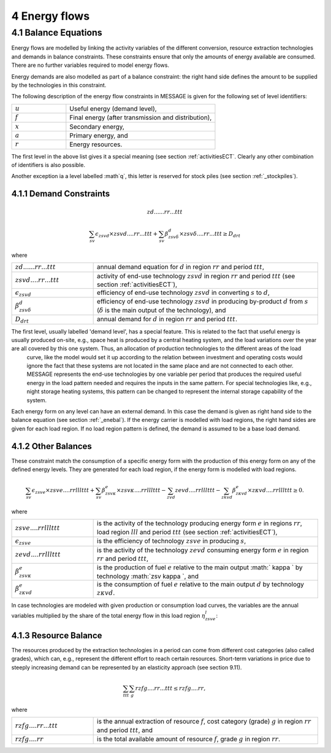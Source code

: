 4 Energy flows
==============

.. _enebal:

4.1 	Balance Equations
----------------

Energy flows are modelled by linking the activity variables of the different conversion, resource extraction technologies and demands in balance constraints. These constraints ensure that only the amounts of energy available are consumed. There are no further variables required to model energy flows.

Energy demands are also modelled  as part of a balance constraint: the right hand side defines the amount to be supplied by the technologies in this constraint.

The following description of the energy flow constraints in MESSAGE is given for the following set of level identifiers:

.. list-table:: 
   :widths: 40 110
   :header-rows: 0

   * - :math:`u`
     - Useful energy (demand level),
   * - :math:`f`
     - Final energy (after transmission and distribution),
   * - :math:`x`
     - Secondary energy,
   * - :math:`a`
     - Primary energy, and
   * - :math:`r`
     - Energy resources.

The first level in the above list gives it a special meaning (see section :ref:`activitiesECT`. Clearly any other combination of identifiers is also possible.

Another exception ia a level labelled :math`q`, this letter is reserved for stock piles (see section :ref:`_stockpiles`).

4.1.1 	Demand Constraints
~~~~~~~~~~~~~~~~~~~~~~~~~~
.. math::

   zd......rr...ttt
   
.. math::
   \sum_{sv} \epsilon_{zsvd} \times zsvd....rr...ttt + \sum_{sv} \beta_{zsv\delta}^d \times zsv\delta....rr...ttt \geq D_{drt}

where

.. list-table:: 
   :widths: 40 110
   :header-rows: 0

   * - :math:`zd......rr...ttt`
     - annual demand equation for :math:`d` in region :math:`rr` and period :math:`ttt`,
   * - :math:`zsvd....rr...ttt`
     - activity of end-use technology :math:`zsvd` in region :math:`rr` and period :math:`ttt` (see section  :ref:`activitiesECT`),
   * - :math:`\epsilon _{zsvd}`
     - efficiency of end-use technology :math:`zsvd` in converting :math:`s` to :math:`d`,
   * - :math:`\beta _{zsv\delta}^d`
     - efficiency of end-use technology :math:`zsvd` in producing by-product :math:`d` from :math:`s` (:math:`\delta` is the main output of the technology), and
   * - :math:`D_{drt}`
     - annual demand for :math:`d` in region :math:`rr` and period :math:`ttt`.
     
The first level, usually labelled 'demand level', has a special feature. This is related to the fact that useful energy is usually produced on-site, e.g., space heat is produced by a central heating system, and the load variations over the year are all covered by this one system. Thus, an allocation of production technologies to the different areas of the load
   curve, like the model would set it up according to the relation between investment and operating costs would ignore the
   fact that these systems are not located in the same place and are not connected to each other. MESSAGE represents the
   end-use technologies by one variable per period that produces the required useful energy in the load pattern needed and
   requires the inputs in the same pattern. For special technologies like, e.g., night storage heating systems, this pattern
   can be changed to represent the internal storage capability of the system.

Each energy form on any level can have an external demand. In this case the demand is given as right hand side to the balance equation (see section :ref:`_enebal`). If the energy carrier is modelled with load regions, the right hand sides are given for each load region. If no load region pattern is defined, the demand is assumed to be a base load demand.

.. _distbal:

4.1.2 	Other Balances
~~~~~~~~~~~~~~~~~~~~~~~~~~

These constraint match the consumption of a specific energy form with the production of this energy form on any of the defined energy levels. They are generated for each load region, if the energy form is modelled with load regions.

.. math::

   \sum_{sv} \epsilon_{zsve} \times zsve....rrlllttt + \sum_{sv} \beta_{zsv \kappa }^e \times zsv \kappa ....rrlllttt -
   \sum_{zvd} zevd....rrlllttt - \sum_{zkvd} \beta_{z \kappa vd}^e \times z \kappa vd....rrlllttt \geq 0.

where

.. list-table::
   :widths: 40 110
   :header-rows: 0

   * - :math:`zsve....rrlllttt`
     - is the activity of the technology producing energy form :math:`e` in regions :math:`rr`, load region :math:`lll` and period :math:`ttt` (see section :ref:`activitiesECT`),
   * - :math:`\epsilon _{zsve}`
     - is the efficiency of technology :math:`zsve` in producing :math:`s`,
   * - :math:`zevd....rrlllttt`
     - is the activity of the technology :math:`zevd` consuming energy form :math:`e` in region :math:`rr` and period :math:`ttt`,
   * - :math:`\beta_{zsv \kappa }^e`
     - is the production of fuel :math:`e` relative to the main output :math:` \kappa ` by technology :math:`zsv \kappa `, and
   * - :math:`\beta_{z \kappa vd}^e`
     - is the consumption of fuel :math:`e` relative to the main output :math:`d` by technology :math:`z \kappa vd`.

In case technologies are modeled with given production or consumption load curves, the variables are the annual variables multiplied by the share of the total energy flow in this load region :math:`\eta_{zsve}^l`:

.. math:
   \eta_{zsve}^l \times zsve....rr...ttt

4.1.3 	Resource Balance
~~~~~~~~~~~~~~~~~~~~~~~~~~~

The resources produced by the extraction technologies in a period can come from different cost categories (also called grades), which can, e.g., represent the different effort to reach certain resources. Short-term variations in price due to steeply increasing demand can be represented by an elasticity approach (see section 9.11).

.. math::
   \sum_{ttt} \sum_{g} rzfg....rr...ttt \leq rzfg....rr,

where

.. list-table:: 
   :widths: 40 110
   :header-rows: 0

   * - :math:`rzfg....rr...ttt`
     - is the annual extraction of resource :math:`f`, cost category (grade) :math:`g` in region :math:`rr` and period :math:`ttt`, and
   * - :math:`rzfg....rr`
     - is the total available amount of resource :math:`f`, grade :math:`g` in region :math:`rr`.

 
